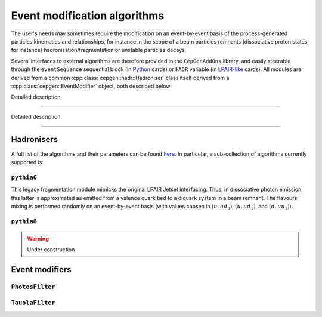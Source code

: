 Event modification algorithms
=============================

The user's needs may sometimes require the modification on an event-by-event basis of the process-generated particles kinematics and relationships,
for instance in the scope of a beam particles remnants (dissociative proton states, for instance) hadronisation/fragmentation or unstable particles decays.

Several interfaces to external algorithms are therefore provided in the ``CepGenAddOns`` library, and easily steerable through the ``eventSequence`` sequential block (in `Python </cards-python>`_ cards) or ``HADR`` variable (in `LPAIR-like </cards-lpair>`_ cards).
All modules are derived from a common :cpp:class:`cepgen::hadr::Hadroniser` class itself derived from a :cpp:class:`cepgen::EventModifier` object, both described below:

.. doxygenclass:: cepgen::EventModifier
   :outline:

Detailed description

.. toggle::

   .. doxygenclass:: cepgen::EventModifier
      :members:
      :no-link:

----

.. doxygenclass:: cepgen::hadr::Hadroniser
   :outline:

Detailed description

.. toggle::

   .. doxygenclass:: cepgen::hadr::Hadroniser
      :members:
      :no-link:

----

Hadronisers
-----------

A full list of the algorithms and their parameters can be found `here <raw-modules#evtmod>`_.
In particular, a sub-collection of algorithms currently supported is:


``pythia6``
~~~~~~~~~~~

.. versionadded:: 0.9.6
.. doxygenclass:: cepgen::hadr::Pythia6Hadroniser
   :private-members:

This legacy fragmentation module mimicks the original LPAIR Jetset interfacing.
Thus, in dissociative photon emission, this latter is approximated as emitted from a valence quark tied to a diquark system in a beam remnant.
The flavours mixing is performed randomly on an event-by-event basis (with values chosen in :math:`(u,ud_0)`, :math:`(u,ud_1)`, and :math:`(d,uu_1)`).

``pythia8``
~~~~~~~~~~~

.. warning:: Under construction

.. versionadded:: 0.9
.. doxygenclass:: cepgen::hadr::Pythia8Hadroniser
   :private-members:

Event modifiers
---------------

``PhotosFilter``
~~~~~~~~~~~~~~~~

.. versionadded:: 1.0
.. doxygenclass:: cepgen::hadr::PhotosFilter
   :private-members:

``TauolaFilter``
~~~~~~~~~~~~~~~~

.. versionadded:: 1.0
.. doxygenclass:: cepgen::hadr::TauolaFilter
   :private-members:
